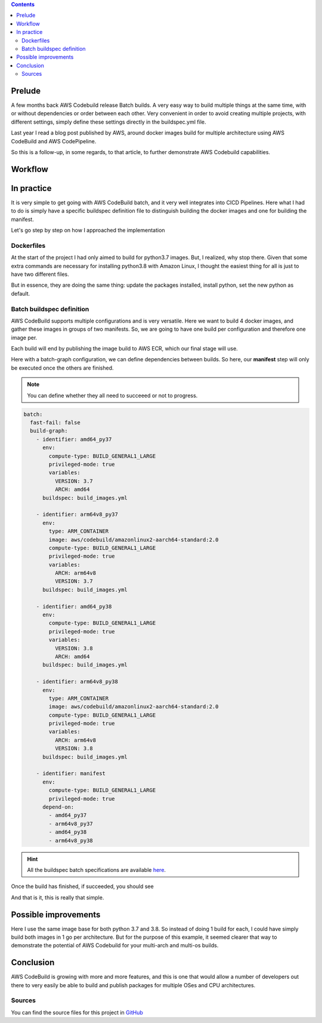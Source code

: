 .. title: Docker images multi-arch manifest build with AWS CodeBuild Batch
.. slug: docker-images-multi-arch-manifest-build-with-aws-codebuild-batch
.. date: 2021-01-12 16:16:30 UTC
.. tags: Docker, AWS, CodeBuild, ARM, x86, AWS ECR
.. category:
.. link:
.. description:
.. type: text

.. contents::

Prelude
========

A few months back AWS Codebuild release Batch builds. A very easy way to build multiple things at the same time, with or without dependencies or order between each other.
Very convenient in order to avoid creating multiple projects, with different settings, simply define these settings directly in the buildspec.yml file.

Last year I read a blog post published by AWS, around docker images build for multiple architecture using AWS CodeBuild and AWS CodePipeline.

So this is a follow-up, in some regards, to that article, to further demonstrate AWS Codebuild capabilities.


Workflow
===========

.. image:: ../../images/codebuild-batch-02/codebuild_multiarch_workflow.png
    :alt: CodeBuild batch multi-arch workflow
    :align: center



In practice
=============

It is very simple to get going with AWS CodeBuild batch, and it very well integrates into CICD Pipelines.
Here what I had to do is simply have a specific buildspec definition file to distinguish building the docker images and one for building the manifest.

Let's go step by step on how I approached the implementation


Dockerfiles
------------

At the start of the project I had only aimed to build for python3.7 images. But, I realized, why stop there.
Given that some extra commands are necessary for installing python3.8 with Amazon Linux, I thought the easiest thing for all is just to have two different files.


But in essence, they are doing the same thing: update the packages installed, install python, set the new python as default.

Batch buildspec definition
--------------------------

AWS CodeBuild supports multiple configurations and is very versatile. Here we want to build 4 docker images, and gather these images in groups of two manifests.
So, we are going to have one build per configuration and therefore one image per.

Each build will end by publishing the image build to AWS ECR, which our final stage will use.

Here with a batch-graph configuration, we can define dependencies between builds. So here, our **manifest** step will only be executed once the others are finished.

.. note::

   You can define whether they all need to succeeed or not to progress.

.. code-block:: yaml

    batch:
      fast-fail: false
      build-graph:
        - identifier: amd64_py37
          env:
            compute-type: BUILD_GENERAL1_LARGE
            privileged-mode: true
            variables:
              VERSION: 3.7
              ARCH: amd64
          buildspec: build_images.yml

        - identifier: arm64v8_py37
          env:
            type: ARM_CONTAINER
            image: aws/codebuild/amazonlinux2-aarch64-standard:2.0
            compute-type: BUILD_GENERAL1_LARGE
            privileged-mode: true
            variables:
              ARCH: arm64v8
              VERSION: 3.7
          buildspec: build_images.yml

        - identifier: amd64_py38
          env:
            compute-type: BUILD_GENERAL1_LARGE
            privileged-mode: true
            variables:
              VERSION: 3.8
              ARCH: amd64
          buildspec: build_images.yml

        - identifier: arm64v8_py38
          env:
            type: ARM_CONTAINER
            image: aws/codebuild/amazonlinux2-aarch64-standard:2.0
            compute-type: BUILD_GENERAL1_LARGE
            privileged-mode: true
            variables:
              ARCH: arm64v8
              VERSION: 3.8
          buildspec: build_images.yml

        - identifier: manifest
          env:
            compute-type: BUILD_GENERAL1_LARGE
            privileged-mode: true
          depend-on:
            - amd64_py37
            - arm64v8_py37
            - amd64_py38
            - arm64v8_py38


.. hint::

    All the buildspec batch specifications are available `here <https://docs.aws.amazon.com/codebuild/latest/userguide/batch-build-buildspec.html>`__.


Once the build has finished, if succeeded, you should see

.. image:: ../../images/codebuild-batch-02/batch-outcome.jpg
    :alt: AWS Codebuild - Batch summary
    :align: center


And that is it, this is really that simple.

Possible improvements
=====================

Here I use the same image base for both python 3.7 and 3.8. So instead of doing 1 build for each, I could have simply build both images in 1 go per architecture.
But for the purpose of this example, it seemed clearer that way to demonstrate the potential of AWS Codebuild for your multi-arch and multi-os builds.


Conclusion
=============

AWS CodeBuild is growing with more and more features, and this is one that would allow a number of developers out there to very easily be able to build and publish packages
for multiple OSes and CPU architectures.

Sources
--------

You can find the source files for this project in `GitHub <https://github.com/composex/docker-python>`__
